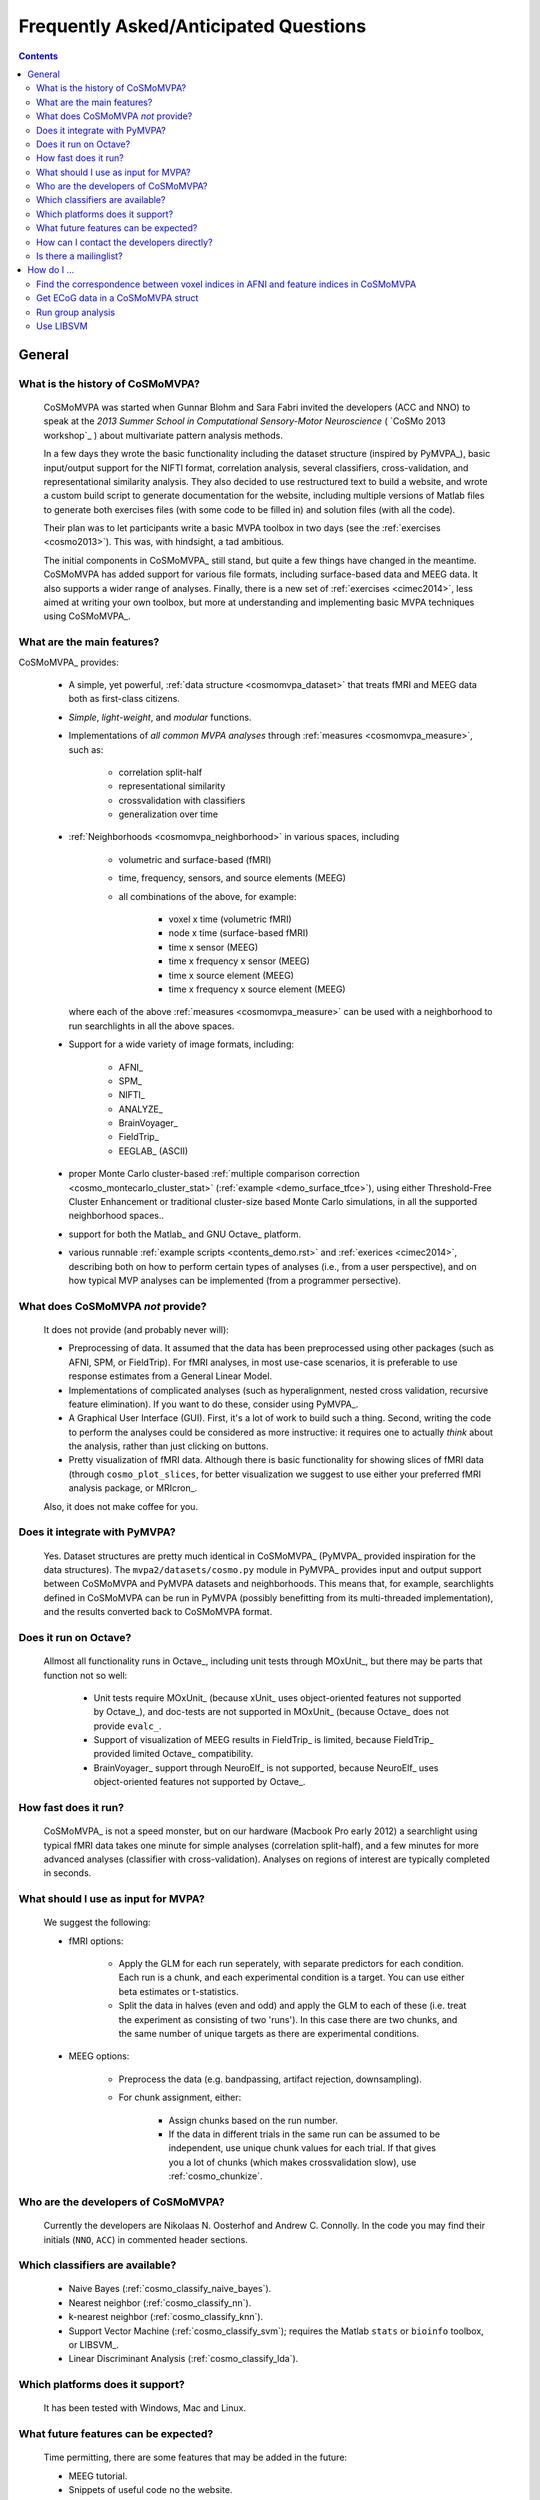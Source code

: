 .. _faq:

--------------------------------------
Frequently Asked/Anticipated Questions
--------------------------------------


.. contents::

=======
General
=======


What is the history of CoSMoMVPA?
---------------------------------

    CoSMoMVPA was started when Gunnar Blohm and Sara Fabri invited the developers (ACC and NNO) to speak at the *2013 Summer School in Computational Sensory-Motor Neuroscience* ( `CoSMo 2013 workshop`_ ) about multivariate pattern analysis methods.

    In a few days they wrote the basic functionality including the dataset structure (inspired by PyMVPA_), basic input/output support for the NIFTI format, correlation analysis, several classifiers, cross-validation, and representational similarity analysis. They also decided to use restructured text to build a website, and wrote a custom build script to generate documentation for the website, including multiple versions of Matlab files to generate both exercises files (with some code to be filled in) and solution files (with all the code).

    Their plan was to let participants write a basic MVPA toolbox in two days (see the :ref:`exercises <cosmo2013>`). This was, with hindsight, a tad ambitious.

    The initial components in CoSMoMVPA_ still stand, but quite a few things have changed in the meantime. CoSMoMVPA has added support for various file formats, including surface-based data and MEEG data. It also supports a wider range of analyses. Finally, there is a new set of :ref:`exercises <cimec2014>`, less aimed at writing your own toolbox, but more at understanding and implementing basic MVPA techniques using CoSMoMVPA_.

What are the main features?
---------------------------
CoSMoMVPA_ provides:

    + A simple, yet powerful, :ref:`data structure <cosmomvpa_dataset>` that treats fMRI and MEEG data both as first-class citizens.
    + *Simple*, *light-weight*, and *modular* functions.
    + Implementations of *all common MVPA analyses* through :ref:`measures <cosmomvpa_measure>`, such as:

        - correlation split-half
        - representational similarity
        - crossvalidation with classifiers
        - generalization over time

    + :ref:`Neighborhoods <cosmomvpa_neighborhood>` in various spaces, including

        - volumetric and surface-based (fMRI)
        - time, frequency, sensors, and source elements (MEEG)
        - all combinations of the above, for example:

            + voxel x time (volumetric fMRI)
            + node x time (surface-based fMRI)
            + time x sensor (MEEG)
            + time x frequency x sensor (MEEG)
            + time x source element (MEEG)
            + time x frequency x source element (MEEG)

      where each of the above :ref:`measures  <cosmomvpa_measure>` can be used with a neighborhood to run searchlights in all the above spaces.

    + Support for a wide variety of image formats, including:

        - AFNI_
        - SPM_
        - NIFTI_
        - ANALYZE_
        - BrainVoyager_
        - FieldTrip_
        - EEGLAB_ (ASCII)

    + proper Monte Carlo cluster-based :ref:`multiple comparison correction <cosmo_montecarlo_cluster_stat>` (:ref:`example <demo_surface_tfce>`), using either Threshold-Free Cluster Enhancement or traditional cluster-size based Monte Carlo simulations, in all the supported neighborhood spaces..
    + support for both the Matlab_ and GNU Octave_ platform.
    + various runnable :ref:`example scripts <contents_demo.rst>` and :ref:`exerices <cimec2014>`, describing both on how to perform certain types of analyses (i.e., from a user perspective), and on how typical MVP analyses can be implemented (from a programmer persective).


What does CoSMoMVPA *not* provide?
----------------------------------
    It does not provide (and probably never will):

    + Preprocessing of data. It assumed that the data has been preprocessed using other packages (such as AFNI, SPM, or FieldTrip). For fMRI analyses, in most use-case scenarios, it is preferable to use response estimates from a General Linear Model.
    + Implementations of complicated analyses (such as hyperalignment, nested cross validation, recursive feature elimination). If you want to do these, consider using PyMVPA_.
    + A Graphical User Interface (GUI). First, it's a lot of work to build such a thing. Second, writing the code to perform the analyses could be considered as more instructive: it requires one to actually *think* about the analysis, rather than just clicking on buttons.
    + Pretty visualization of fMRI data. Although there is basic functionality for showing slices of fMRI data (through ``cosmo_plot_slices``, for better visualization we suggest to use either your preferred fMRI analysis package, or MRIcron_.

    Also, it does not make coffee for you.

Does it integrate with PyMVPA?
------------------------------
    Yes. Dataset structures are pretty much identical in CoSMoMVPA_ (PyMVPA_ provided inspiration for the data structures). The ``mvpa2/datasets/cosmo.py`` module in PyMVPA_ provides input and output support between CoSMoMVPA and PyMVPA datasets and neighborhoods. This means that, for example, searchlights defined in CoSMoMVPA can be run in PyMVPA (possibly benefitting from its multi-threaded implementation), and the results converted back to CoSMoMVPA format.

Does it run on Octave?
----------------------
    Allmost all functionality runs in Octave_, including unit tests through MOxUnit_, but there may be parts that function not so well:

        - Unit tests require MOxUnit_ (because xUnit_ uses object-oriented features not supported by Octave_), and doc-tests are not supported in MOxUnit_ (because Octave_ does not provide ``evalc_``.
        - Support of visualization of MEEG results in FieldTrip_ is limited, because FieldTrip_ provided limited Octave_ compatibility.
        - BrainVoyager_ support through NeuroElf_ is not supported, because NeuroElf_ uses object-oriented features not supported by Octave_.


How fast does it run?
-----------------------
    CoSMoMVPA_ is not a speed monster, but on our hardware (Macbook Pro early 2012) a searchlight using typical fMRI data takes one minute for simple analyses (correlation split-half), and a few minutes for more advanced analyses (classifier with cross-validation). Analyses on regions of interest are typically completed in seconds.

What should I use as input for MVPA?
------------------------------------
    We suggest the following:

    * fMRI options:

        - Apply the GLM for each run seperately, with separate predictors for each condition. Each run is a chunk, and each experimental condition is a target. You can use either beta estimates or t-statistics.
        - Split the data in halves (even and odd) and apply the GLM to each of these (i.e. treat the experiment as consisting of two 'runs'). In this case there are two chunks, and the same number of unique targets as there are experimental conditions.

    * MEEG options:

        - Preprocess the data (e.g. bandpassing, artifact rejection, downsampling).
        - For chunk assignment, either:

            + Assign chunks based on the run number.
            + If the data in different trials in the same run can be assumed to be independent, use unique chunk values for each trial. If that gives you a lot of chunks (which makes crossvalidation slow), use :ref:`cosmo_chunkize`.

Who are the developers of CoSMoMVPA?
------------------------------------
    Currently the developers are Nikolaas N. Oosterhof and Andrew C. Connolly. In the code you may find their initials (``NNO``, ``ACC``) in commented header sections.

Which classifiers are available?
--------------------------------
    + Naive Bayes (:ref:`cosmo_classify_naive_bayes`).
    + Nearest neighbor (:ref:`cosmo_classify_nn`).
    + k-nearest neighbor (:ref:`cosmo_classify_knn`).
    + Support Vector Machine (:ref:`cosmo_classify_svm`); requires the Matlab ``stats`` or ``bioinfo`` toolbox, or LIBSVM_.
    + Linear Discriminant Analysis (:ref:`cosmo_classify_lda`).

Which platforms does it support?
--------------------------------
    It has been tested with Windows, Mac and Linux.

What future features can be expected?
-------------------------------------
    Time permitting, there are some features that may be added in the future:

    + MEEG tutorial.
    + Snippets of useful code no the website.

How can I contact the developers directly?
------------------------------------------
    Please send an email to a@c or b@d, where a=andrew.c.connolly, b=nikolaas.oosterhof, c=dartmouth.edu, d=unitn.it.

Is there a mailinglist?
-----------------------
    There is the `CoSMoMVPA Google group`_.

============
How do I ...
============

.. contents::
    :local:
    :depth: 1

Find the correspondence between voxel indices in AFNI and feature indices in CoSMoMVPA
--------------------------------------------------------------------------------------


    In the AFNI GUI, you can view voxel indices by right-clicking on the coordinate field in the very right-top corner. Note that:

        - ds.fa.i, ds.fa.j, and ds.fa.k are base-1 whereas AFNI uses base-0. So, to convert AFNI's ijk-indices to CoSMoMVPA's, add 1 to AFNI's coordinates.
        - CoSMoMVPA's coordinates are valid for LPI-orientations, but not for others. To convert a dataset to LPI, do: 3dresample -orient LPI -inset my_data+orig -prefix my_data_lpi+orig.


Get ECoG data in a CoSMoMVPA struct
-----------------------------------


        'I have eCog data in a 3D array (``channels x time x trials``). How can I get this in a CoSMoMVPA struct?'

    Let's assume there is data with those characteristics; here we generate synthetic data for illustration. This data has 7 time points, 3 channels, and 10 trials:

        .. code-block:: matlab

            time_axis=-.1:.1:.5;
            channel_axis={'chan1','chan2','chan3'};

            n_trials=10;
            n_time=numel(time_axis);
            n_channels=numel(channel_axis);

            data=randn([n_channels,n_time,n_trials]); % Gaussian random data

    Because in CoSMoMVPA, samples are in the first dimension, the order of the dimensions have to be shifted so that the ``trials`` (samples) dimension comes first:

        .. code-block:: matlab

            data_samples_first_dim=shiftdim(data,2);

    Now the data can be flattened to a CoSMoMVPA data struct with:

        .. code-block:: matlab

            ds=cosmo_flatten(data_samples_first_dim,...
                                {'chan','time'},...
                                {channel_axis,time_axis});

    Combinations of ``chan`` and ``time`` are the features of the dataset. For example, to see how informative the data is for different time points (across all channels), one could define a :ref:`cosmo_interval_neighborhood` for the time dimension and run a :ref:`searchlight <cosmo_searchlight>`.

    If one would only want to consider the ``chan`` dimension as features, and consider ``time`` as a sample dimension, do:

        .. code-block:: matlab

            ds_time_in_sample_dim=cosmo_dim_transpose(ds,{'time'},1);

    When the data is in this form, one can analyse how well information :ref:`generalizes over time <demo_meeg_timeseries_generalization>` .

Run group analysis
------------------


        'I ran an fMRI searchlight analysis using :ref:`cosmo_searchlight` with :ref:`cosmo_spherical_neighborhood` and got a result map for a single participant. Now I want to repeat this for my other participants, and then do a group analysis. It is my understanding that I should use :ref:`cosmo_montecarlo_cluster_stat`, but the documentation refers to :ref:`cosmo_cluster_neighborhood`.'

    Indeed :ref:`cosmo_cluster_neighborhood` should be used with :ref:`cosmo_montecarlo_cluster_stat`, because that neighborhood function returns a neighborhood structure indicating which features (voxels) are next to each other. This is different from, say, a spherical neighborhood with a radius of 3 voxels.

        (Technically :ref:`cosmo_cluster_neighborhood`, when applied on a typical fMRI dataset (that is, without other feature dimensions), returns by default a neighborhood that is equivalent to a spherical neighborhood with a radius between ``sqrt(3)`` and ``2``, meaning that under the assumption of isotropocy, voxels are neighbors if they share at least a vertex (corner).

        Also, :ref:`cosmo_cluster_neighborhood` works on other types of datasets, including surface-based fMRI, timelocked MEEG, and time-frequency MEEG.)

    First of all, it is important that subjects are in the same common space, such as MNI or Talairach.
    If you run the searchlight for each subject along the following lines:

        .. code-block:: matlab

            result_cell=cell(nsubj,1);
            for subj=1:nsubj
                % searchlight code for this subject
                % (your code here)
                result=searchlight(...);

                % here we assume a single output (sample) for each
                % searchlight. For statistical analysis later, where
                % we want to do a one-sample t-test, we set
                % .sa.targets to 1 (any constant value will do) and
                % .sa.chunks to the subject number.
                % nsamples=size(result.samples,1);
                %
                % Notes:
                % - these values can also be set after the analysis is run,
                %   although that may be more error-prone
                % - for other statistical tests, such as one-way ANOVA,
                %   repeated-measures ANOVA, paired-sample t-test and
                %   two-sample t-tests, chunks and targets have to be
                %   set differently. See the documentation of
                %   cosmo_montecarlo_cluster_stat for details.

                result.sa.targets=1;
                result.sa.chunks=subj;
                result_cell{subj}=result;
            end

    then data can be joined using

        .. code-block:: matlab

            result=cosmo_stack(result_cell);

    (If this gives an error because feature attributes do not match: this can be due to using different brain masks across participants. To use a common mask, either use :ref:`cosmo_fmri_dataset` with a common mask to load the data before running the searchlight, or apply a common mask afterwards, as in

        .. code-block:: matlab

            % If data from different subjects was based on different masks,
            % they can be masked afterwards using a common mask.
            %
            % It is strongly recommended to use a the common mask that
            % is an intersection mask, with non-zero values only for features
            % (voxels) that have data for all participants. Otherwise
            % this could lead to either loss of power, or (in the case
            % of the 'h0_mean' parameter set to a non-zero value in
            % cosmo_montecarlo_cluster_stat), incorrect results with
            % artifacts


            % for the common mask use either a filename, or a dataset with
            % a single sample
            common_mask='my_common_mask.nii';

            for k=1:nsubj
                % apply common mask for each subject
                result_cell{k}=cosmo_fmri_dataset(result_cell{k},...
                                        'mask',common_mask);
            end

    Assuming that ``result`` was constructed as above, a group analysis using Threshold-Free Cluster Enhancement and using 1000 permutations can now by done quite easily. For a one-sample t-test (one sample per participant, it is however required to specify the mean under the null hypothesis. When the :ref:`cosmo_correlation_measure` or :ref:`cosmo_target_dsm_corr_measure` is used, this is typically zero, whereas for :ref:`cosmo_crossvalidation_measure`, this is typically 1 divided by the number of classes (e.g. ``0.25`` for 4-class discrimination).

        .. code-block:: matlab

            % one-sample t-test against 0
            % (for representational similarity analysis)
            h0_mean=0;

            % number of null iterations.
            % values of at least 10,000 are recommended for publication-quality
            niter=1000;

            %
            % Set neighborhood for clustering
            cluster_nbrhood=cosmo_cluster_neighborhood(result);

            stat_map=cosmo_montecarlo_cluster_stat(result, cluster_nbrhood,...
                                                    'niter', niter,...
                                                    'h0_mean', h0_mean);





Use LIBSVM
----------

    Download LIBSVM_, then in Matlab or Octave, do

         .. code-block:: matlab

            cd libsvm; % change this to the directory where you put LIBSVM
            cd matlab  % go to matlab sub-directory
            make       % compile libsvm mex functions; requires a working compiler
            rmpath(pwd)   % } ensure directory is on top
            addpath(pwd)  % } of the search path

            % verify it worked.
            cosmo_check_external('libsvm'); % should not give an error

    + If the ``make`` command failed, make sure you are in the LIBSVM's ``matlab`` subdirectory, and that you have a working `compiler under Matlab`_ or `compiler under Octave`_.

    + If you want to store the path, you can also do

         .. code-block:: matlab

            savepath

    so that the next time you start Matlab or Octave, the correct path is used.

    Matlab also provides an SVM implementation in the ``stats`` (and possible other) toolboxes, and the naming of the training functions are not compatible with LIBSVM. Thus, you can use either Matlab's SVM or LIBSVM, but not both at the same time. To select which SVM implementation is used, set the Matlab search path so that either LIBSVM is on top (comes earlier; to use LIBSVM) or at the bottom (comes later; to use Matlab's SVM).


.. _compiler under Matlab: http://it.mathworks.com/help/matlab/matlab_external/what-you-need-to-build-mex-files.html
.. _compiler under Octave: https://www.gnu.org/software/octave/doc/interpreter/Getting-Started-with-Mex_002dFiles.html

    .. include:: links.txt
